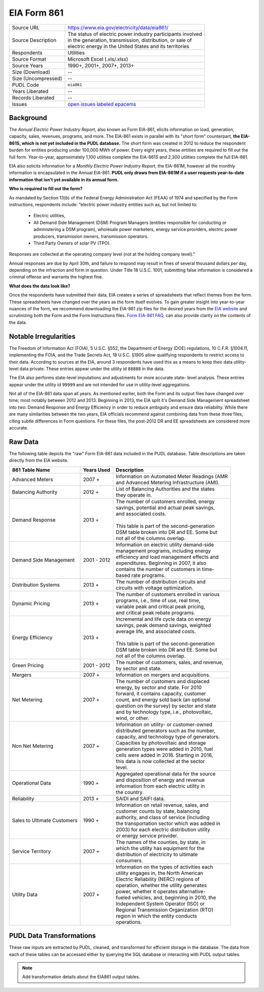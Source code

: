 ===============================================================================
EIA Form 861
===============================================================================

=================== ===========================================================
Source URL          https://www.eia.gov/electricity/data/eia861/
Source Description  | The status of electric power industry participants involved
                    | in the generation, transmission, distribution, or sale of
                    | electric energy in the United States and its territories
Respondents         Utilities
Source Format       Microsoft Excel (.xls/.xlsx)
Source Years        1990+, 2001+, 2007+, 2013+
Size (Download)     --
Size (Uncompressed) --
PUDL Code           ``eia861``
Years Liberated     --
Records Liberated   --
Issues              `open issues labeled epacems <https://github.com/catalyst-cooperative/pudl/issues?utf8=%E2%9C%93&q=is%3Aissue+is%3Aopen+label%3Aeia861>`__
=================== ===========================================================

Background
^^^^^^^^^^

The *Annual Electric Power Industry Report*, also known as Form EIA-861, elicits
information on load, generation, capacity, sales, revenues, programs, and more.
The EIA-861 exists in parallel with its "short form" counterpart,
**the EIA-861S, which is not yet included in the PUDL database.** The short form was
created in 2012 to reduce the respondent burden for entities producing under
100,000 MWh of power. Every eight years, these entities are required to fill out
the full form. Year-to-year, approximately 1,100 utilities complete the EIA-861S
and 2,300 utilities complete the full EIA-861.

EIA also solicits information for a *Monthly Electric Power Industry Report*, the
EIA-861M, however all the monthly information is encapsulated in the Annual EIA-861.
**PUDL only draws from EIA-861M if a user requests year-to-date information that
isn't yet available in its annual form.**

.. todo::
    Confirm the role of EIA-861M and EIA-861S in PUDL

**Who is required to fill out the form?**

As mandated by Section 13(b) of the Federal Energy Administration Act (FEAA) of
1974 and specified by the Form instructions, respondents include:
“electric power industry entities such as, but not limited to:

  * Electric utilities,
  * All Demand Side Management (DSM) Program Managers (entities responsible for
    conducting or administering a DSM program), wholesale power marketers, energy
    service providers, electric power producers, transmission owners, transmission
    operators.
  * Third Party Owners of solar PV (TPO).

Responses are collected at the operating company level (not at the holding
company level).”

Annual responses are due by April 30th, and failure to respond may result in
fines of several thousand dollars per day, depending on the infraction and
form in question. Under Title 18 U.S.C. 1001, submitting false information is
considered a criminal offense and warrants the highest fine.

**What does the data look like?**

Once the respondents have submitted their data, EIA creates a series of
spreadsheets that reflect themes from the form. These spreadsheets have changed
over the years as the form itself evolves. To gain greater insight into
year-to-year nuances of the form, we recommend downloading the EIA-861 zip files
for the desired years from the `EIA website
<https://www.eia.gov/electricity/data/eia861/>`__ and scrutinizing both the Form
and the Form Instructions files. `Form EIA-861 FAQ
<https://www.eia.gov/survey/form/eia_861/faqs.php>`__, can also provide clarity
on the contents of the data.

Notable Irregularities
^^^^^^^^^^^^^^^^^^^^^^
The Freedom of Information Act (FOIA), 5 U.S.C. §552, the Department of Energy
(DOE) regulations, 10 C.F.R. §1004.11, implementing the FOIA, and the Trade
﻿Secrets Act, 18 U.S.C. §1905 allow qualifying respondents to restrict
access to their data. According to sources at the EIA, around 3
respondents have used this as a means to keep their data utility-level data
private. These entries appear under the utility id ``88888`` in the data.

The EIA also performs state-level imputations and adjustments for more accurate
state- level analysis. These entries appear under the utility id ``99999``
and are not intended for use in utility-level aggregations.

.. todo::
    Say more about the state-level adjustments (99999) and maybe why power marketer
    data is guarded.

Not all of the EIA-861 data span all years. As mentioned earlier, both the Form
and its output files have changed over time; most notably between 2012 and 2013.
Beginning in 2013, the EIA split it's Demand Side Management spreadsheet into
two: Demand Response and Energy Efficiency in order to reduce ambiguity and
ensure data reliability. While there are many similarities between the two
years, EIA officials recommend against combining data from these three files,
citing subtle differences in Form questions. For these files, the post-2012 DR
and EE spreadsheets are considered more accurate.

Raw Data
^^^^^^^^

The following table depicts the "raw" Form EIA-861 data included in the PUDL
database. Table descriptions are taken directly from the EIA website.

+-----------------+--------------+-----------------------------------------------+
| 861 Table Name  | Years Used   | Description                                   |
+=================+==============+===============================================+
| Advanced Meters | 2007 +       | | Information on Automated Meter Readings (AMR|
|                 |              | | and Advanced Metering Infrastructure (AMI). |
+-----------------+--------------+-----------------------------------------------+
| Balancing       | 2012 +       | | List of Balancing Authorities and the states|
| Authority       |              | | they operate in.                            |
+-----------------+--------------+-----------------------------------------------+
| Demand Response | 2013 +       | | The number of customers enrolled, energy    |
|                 |              | | savings, potential and actual peak savings, |
|                 |              | | and associated costs.                       |
|                 |              | |                                             |
|                 |              | | This table is part of the second-generation |
|                 |              | | DSM table broken into DR and EE. Some but   |
|                 |              | | not all of the columns overlap.             |
+-----------------+--------------+-----------------------------------------------+
| Demand Side     | 2001 - 2012  | | Information on electric utility demand-side |
| Management      |              | | management programs, including energy       |
|                 |              | | efficiency and load management effects and  |
|                 |              | | expenditures. Beginning in 2007, it also    |
|                 |              | | contains the number of customers in time-   |
|                 |              | | based rate programs.                        |
+-----------------+--------------+-----------------------------------------------+
| Distribution    | 2013 +       | | The number of distribution circuits and     |
| Systems         |              | | circuits with voltage optimization.         |
+-----------------+--------------+-----------------------------------------------+
| Dynamic Pricing | 2013 +       | | The number of customers enrolled in various |
|                 |              | | programs, i.e., time of use, real time,     |
|                 |              | | variable peak and critical peak pricing,    |
|                 |              | | and critical peak rebate programs.          |
+-----------------+--------------+-----------------------------------------------+
| Energy          | 2013 +       | | Incremental and life cycle data on energy   |
| Efficiency      |              | | savings, peak demand savings, weighted      |
|                 |              | | average life, and associated costs.         |
|                 |              | |                                             |
|                 |              | | This table is part of the second-generation |
|                 |              | | DSM table broken into DR and EE. Some but   |
|                 |              | | not all of the columns overlap.             |
+-----------------+--------------+-----------------------------------------------+
| Green Pricing   | 2001 - 2012  | | The number of customers, sales, and revenue,|
|                 |              | | by sector and state.                        |
+-----------------+--------------+-----------------------------------------------+
| Mergers         | 2007 +       | | Information on mergers and acquisitions.    |
+-----------------+--------------+-----------------------------------------------+
| Net Metering    | 2007 +       | | The number of customers and displaced       |
|                 |              | | energy, by sector and state. For 2010       |
|                 |              | | forward, it contains capacity, customer     |
|                 |              | | count, and energy sold back (an optional    |
|                 |              | | question on the survey) by sector and state |
|                 |              | | and by technology type, i.e., photovoltaic, |
|                 |              | | wind, or other.                             |
+-----------------+--------------+-----------------------------------------------+
| Non Net         | 2007 +       | | Information on utility- or customer-owned   |
| Metering        |              | | distributed generators such as the number,  |
|                 |              | | capacity, and technology type of generators.|
|                 |              | | Capacities by photovoltaic and storage      |
|                 |              | | generation types were added in 2010, fuel   |
|                 |              | | cells were added in 2016. Starting in 2016, |
|                 |              | | this data is now collected at the sector    |
|                 |              | | level.                                      |
+-----------------+--------------+-----------------------------------------------+
| Operational Data| 1990 +       | | Aggregated operational data for the source  |
|                 |              | | and disposition of energy and revenue       |
|                 |              | | information from each electric utility in   |
|                 |              | | the country.                                |
+-----------------+--------------+-----------------------------------------------+
| Reliability     | 2013 +       | | SAIDI and SAIFI data.                       |
+-----------------+--------------+-----------------------------------------------+
| Sales to        | 1990 +       | | Information on retail revenue, sales, and   |
| Ultimate        |              | | customer counts by state, balancing         |
| Customers       |              | | authority, and class of service (including  |
|                 |              | | the transportation sector which was added in|
|                 |              | | 2003) for each electric distribution utility|
|                 |              | | or energy service provider.                 |
+-----------------+--------------+-----------------------------------------------+
| Service         | 2007 +       | | The names of the counties, by state, in     |
| Territory       |              | | which the utility has equipment for the     |
|                 |              | | distribution of electricity to ultimate     |
|                 |              | | consumers.                                  |
+-----------------+--------------+-----------------------------------------------+
| Utility Data    | 2007 +       | | Information on the types of activities each |
|                 |              | | utility engages in, the North American      |
|                 |              | | Electric Reliability (NERC) regions of      |
|                 |              | | operation, whether the utility generates    |
|                 |              | | power, whether it operates alternative-     |
|                 |              | | fueled vehicles, and, beginning in 2010, the|
|                 |              | | Independent System Operator (ISO) or        |
|                 |              | | Regional Transmission Organization (RTO)    |
|                 |              | | region in which the entity conducts         |
|                 |              | | operations.                                 |
+-----------------+--------------+-----------------------------------------------+

PUDL Data Transformations
^^^^^^^^^^^^^^^^^^^^^^^^^

These raw inputs are extracted by PUDL, cleaned, and transformed for efficient
storage in the database. The data from each of these tables can be accessed
either by querying the SQL database or interacting with PUDL output tables.

.. note::
    Add transformation details about the EIA861 output tables.
